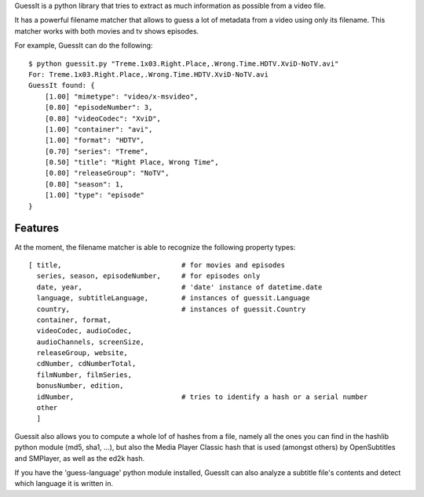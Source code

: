 
GuessIt is a python library that tries to extract as much information as
possible from a video file.

It has a powerful filename matcher that allows to guess a lot of
metadata from a video using only its filename. This matcher works with
both movies and tv shows episodes.

For example, GuessIt can do the following::

    $ python guessit.py "Treme.1x03.Right.Place,.Wrong.Time.HDTV.XviD-NoTV.avi"
    For: Treme.1x03.Right.Place,.Wrong.Time.HDTV.XviD-NoTV.avi
    GuessIt found: {
        [1.00] "mimetype": "video/x-msvideo",
        [0.80] "episodeNumber": 3,
        [0.80] "videoCodec": "XviD",
        [1.00] "container": "avi",
        [1.00] "format": "HDTV",
        [0.70] "series": "Treme",
        [0.50] "title": "Right Place, Wrong Time",
        [0.80] "releaseGroup": "NoTV",
        [0.80] "season": 1,
        [1.00] "type": "episode"
    }



Features
--------

At the moment, the filename matcher is able to recognize the following
property types::

    [ title,                             # for movies and episodes
      series, season, episodeNumber,     # for episodes only
      date, year,                        # 'date' instance of datetime.date
      language, subtitleLanguage,        # instances of guessit.Language
      country,                           # instances of guessit.Country
      container, format,
      videoCodec, audioCodec,
      audioChannels, screenSize,
      releaseGroup, website,
      cdNumber, cdNumberTotal,
      filmNumber, filmSeries,
      bonusNumber, edition,
      idNumber,                          # tries to identify a hash or a serial number
      other
      ]


Guessit also allows you to compute a whole lof of hashes from a file,
namely all the ones you can find in the hashlib python module (md5,
sha1, ...), but also the Media Player Classic hash that is used (amongst
others) by OpenSubtitles and SMPlayer, as well as the ed2k hash.

If you have the 'guess-language' python module installed, GuessIt can also
analyze a subtitle file's contents and detect which language it is written in.
